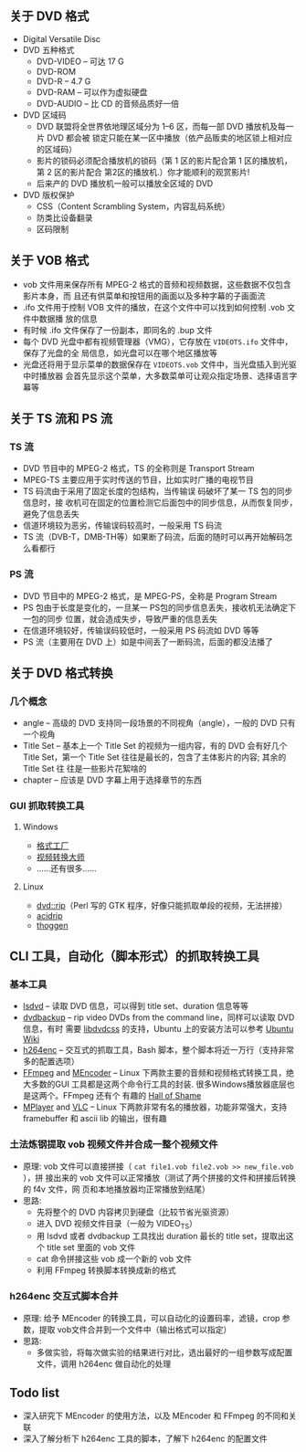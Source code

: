 ** 关于 DVD 格式

- Digital Versatile Disc
- DVD 五种格式
  - DVD-VIDEO -- 可达 17 G
  - DVD-ROM
  - DVD-R -- 4.7 G
  - DVD-RAM -- 可以作为虚拟硬盘
  - DVD-AUDIO -- 比 CD 的音频品质好一倍
- DVD 区域码
  - DVD 联盟将全世界依地理区域分为 1--6 区，而每一部 DVD 播放机及每一片 DVD 都会被
    锁定只能在某一区中播放（依产品贩卖的地区锁上相对应的区域码）
  - 影片的锁码必须配合播放机的锁码（第 1 区的影片配合第 1 区的播放机，第 2 区的影片配合
    第2区的播放机.）你才能顺利的观赏影片!
  - 后来产的 DVD 播放机一般可以播放全区域的 DVD
- DVD 版权保护
  - CSS（Content Scrambling System，内容乱码系统）
  - 防类比设备翻录
  - 区码限制


** 关于 VOB 格式

- vob 文件用来保存所有 MPEG-2 格式的音频和视频数据，这些数据不仅包含影片本身，而
  且还有供菜单和按钮用的画面以及多种字幕的子画面流
- .ifo 文件用于控制 VOB 文件的播放，在这个文件中可以找到如何控制 .vob 文件中数据播
  放的信息
- 有时候 .ifo 文件保存了一份副本，即同名的 .bup 文件
- 每个 DVD 光盘中都有视频管理器（VMG），它存放在 =VIDEOTS.ifo= 文件中，保存了光盘的全
  局信息，如光盘可以在哪个地区播放等
- 光盘还将用于显示菜单的数据保存在 =VIDEOTS.vob= 文件中，当光盘插入到光驱中时播放器
  会首先显示这个菜单，大多数菜单可让观众指定场景、选择语言字幕等


** 关于 TS 流和 PS 流


*** TS 流

- DVD 节目中的 MPEG-2 格式，TS 的全称则是 Transport Stream
- MPEG-TS 主要应用于实时传送的节目，比如实时广播的电视节目
- TS 码流由于采用了固定长度的包结构，当传输误 码破坏了某一 TS 包的同步信息时，接
  收机可在固定的位置检测它后面包中的同步信息，从而恢复同步，避免了信息丢失
- 信道环境较为恶劣，传输误码较高时，一般采用 TS 码流
- TS 流（DVB-T，DMB-TH等）如果断了码流，后面的随时可以再开始解码怎么看都行


*** PS 流

- DVD 节目中的 MPEG-2 格式，是 MPEG-PS，全称是 Program Stream
- PS 包由于长度是变化的，一旦某一 PS包的同步信息丢失，接收机无法确定下一包的同步
  位置，就会造成失步，导致严重的信息丢失
- 在信道环境较好，传输误码较低时，一般采用 PS 码流如 DVD 等等
- PS 流（主要用在 DVD 上）如是中间丢了一断码流，后面的都没法播了


** 关于 DVD 格式转换

*** 几个概念

- angle -- 高级的 DVD 支持同一段场景的不同视角（angle），一般的 DVD 只有一个视角
- Title Set -- 基本上一个 Title Set 的视频为一组内容，有的 DVD 会有好几个 Title
  Set，第一个 Title Set 往往是最长的，包含了主体影片的内容; 其余的 Title Set 往
  往是一些影片花絮啥的
- chapter -- 应该是 DVD 字幕上用于选择章节的东西


*** GUI 抓取转换工具

**** Windows

- [[http://www.formatoz.com/CN_index.html][格式工厂]]
- [[http://www.onlinedown.net/soft/16280.htm][视频转换大师]]
- ……还有很多……


**** Linux

- [[http://www.exit1.org/dvdrip/][dvd::rip]]（Perl 写的 GTK 程序，好像只能抓取单段的视频，无法拼接）
- [[http://untrepid.com/acidrip/][acidrip]]
- [[http://thoggen.net/][thoggen]]


** CLI 工具，自动化（脚本形式）的抓取转换工具

*** 基本工具

- [[http://untrepid.com/acidrip/lsdvd.html][lsdvd]] -- 读取 DVD 信息，可以得到 title set、duration 信息等等
- [[http://dvdbackup.sourceforge.net/][dvdbackup]] -- rip video DVDs from the command line，同样可以读取 DVD 信息，有时
  需要 [[http://www.videolan.org/developers/libdvdcss.html][libdvdcss]] 的支持，Ubuntu 上的安装方法可以参考 [[https://help.ubuntu.com/community/RestrictedFormats][Ubuntu Wiki]]
- [[http://h264enc.sourceforge.net/][h264enc]] -- 交互式的抓取工具，Bash 脚本，整个脚本将近一万行（支持非常多的配置选项）
- [[http://ffmpeg.org/][FFmpeg]] and [[http://www.mplayerhq.hu/DOCS/HTML/en/mencoder.html][MEncoder]] -- Linux 下两款主要的音频和视频格式转换工具，绝大多数的GUI
  工具都是这两个命令行工具的封装. 很多Windows播放器底层也是这两个。FFmpeg 还有个
  有趣的 [[http://ffmpeg.org/shame.html][Hall of Shame]]
- [[http://www.mplayerhq.hu/][MPlayer]] and [[http://www.videolan.org/vlc/][VLC]] -- Linux 下两款非常有名的播放器，功能非常强大，支持
  framebuffer 和 ascii lib 的输出，很有趣


*** 土法炼钢提取 vob 视频文件并合成一整个视频文件


- 原理: vob 文件可以直接拼接（ =cat file1.vob file2.vob >> new_file.vob= ），拼
  接出来的 vob 文件可以正常播放（测试了两个拼接的文件和拼接后转换的 f4v 文件，网
  页和本地播放器均正常播放到结尾）
- 思路:
  - 先将整个的 DVD 内容拷贝到硬盘（比较节省光驱资源）
  - 进入 DVD 视频文件目录（一般为 VIDEO_TS）
  - 用 lsdvd 或者 dvdbackup 工具找出 duration 最长的 title set，提取出这个 title
    set 里面的 vob 文件
  - cat 命令拼接这些 vob 成一个新的 vob 文件
  - 利用 FFmpeg 转换脚本转换成新的格式


*** h264enc 交互式脚本合并

- 原理: 给予 MEncoder 的转换工具，可以自动化的设置码率，滤镜，crop 参数，提取
  vob文件合并到一个文件中（输出格式可以指定）
- 思路:
  - 多做实验，将每次做实验的结果进行对比，选出最好的一组参数写成配置文件，调用
    h264enc 做自动化的处理


** Todo list

- 深入研究下 MEncoder 的使用方法，以及 MEncoder 和 FFmpeg 的不同和关联
- 深入了解分析下 h264enc 工具的脚本，了解下 h264enc 的配置文件
